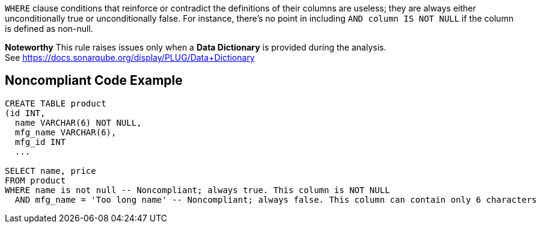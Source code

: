 ``++WHERE++`` clause conditions that reinforce or contradict the definitions of their columns are useless; they are always either unconditionally true or unconditionally false. For instance, there's no point in including ``++AND column IS NOT NULL++`` if the column is defined as non-null.

*Noteworthy* 
This rule raises issues only when a *Data Dictionary* is provided during the analysis. See https://docs.sonarqube.org/display/PLUG/Data+Dictionary

== Noncompliant Code Example

----
CREATE TABLE product 
(id INT, 
  name VARCHAR(6) NOT NULL, 
  mfg_name VARCHAR(6),
  mfg_id INT
  ...

SELECT name, price
FROM product
WHERE name is not null -- Noncompliant; always true. This column is NOT NULL
  AND mfg_name = 'Too long name' -- Noncompliant; always false. This column can contain only 6 characters
----
